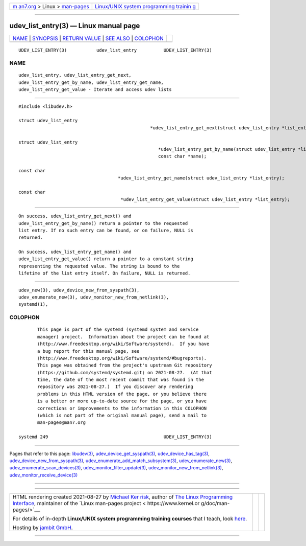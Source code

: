 .. container:: page-top

.. container:: nav-bar

   +----------------------------------+----------------------------------+
   | `m                               | `Linux/UNIX system programming   |
   | an7.org <../../../index.html>`__ | trainin                          |
   | > Linux >                        | g <http://man7.org/training/>`__ |
   | `man-pages <../index.html>`__    |                                  |
   +----------------------------------+----------------------------------+

--------------

udev_list_entry(3) — Linux manual page
======================================

+-----------------------------------+-----------------------------------+
| `NAME <#NAME>`__ \|               |                                   |
| `SYNOPSIS <#SYNOPSIS>`__ \|       |                                   |
| `RETURN VALUE <#RETURN_VALUE>`__  |                                   |
| \| `SEE ALSO <#SEE_ALSO>`__ \|    |                                   |
| `COLOPHON <#COLOPHON>`__          |                                   |
+-----------------------------------+-----------------------------------+
| .. container:: man-search-box     |                                   |
+-----------------------------------+-----------------------------------+

::

   UDEV_LIST_ENTRY(3)           udev_list_entry          UDEV_LIST_ENTRY(3)

NAME
-------------------------------------------------

::

          udev_list_entry, udev_list_entry_get_next,
          udev_list_entry_get_by_name, udev_list_entry_get_name,
          udev_list_entry_get_value - Iterate and access udev lists


---------------------------------------------------------

::

          #include <libudev.h>

          struct udev_list_entry
                                                           *udev_list_entry_get_next(struct udev_list_entry *list_entry);

          struct udev_list_entry
                                                              *udev_list_entry_get_by_name(struct udev_list_entry *list_entry,
                                                              const char *name);

          const char
                                               *udev_list_entry_get_name(struct udev_list_entry *list_entry);

          const char
                                                *udev_list_entry_get_value(struct udev_list_entry *list_entry);


-----------------------------------------------------------------

::

          On success, udev_list_entry_get_next() and
          udev_list_entry_get_by_name() return a pointer to the requested
          list entry. If no such entry can be found, or on failure, NULL is
          returned.

          On success, udev_list_entry_get_name() and
          udev_list_entry_get_value() return a pointer to a constant string
          representing the requested value. The string is bound to the
          lifetime of the list entry itself. On failure, NULL is returned.


---------------------------------------------------------

::

          udev_new(3), udev_device_new_from_syspath(3),
          udev_enumerate_new(3), udev_monitor_new_from_netlink(3),
          systemd(1),

COLOPHON
---------------------------------------------------------

::

          This page is part of the systemd (systemd system and service
          manager) project.  Information about the project can be found at
          ⟨http://www.freedesktop.org/wiki/Software/systemd⟩.  If you have
          a bug report for this manual page, see
          ⟨http://www.freedesktop.org/wiki/Software/systemd/#bugreports⟩.
          This page was obtained from the project's upstream Git repository
          ⟨https://github.com/systemd/systemd.git⟩ on 2021-08-27.  (At that
          time, the date of the most recent commit that was found in the
          repository was 2021-08-27.)  If you discover any rendering
          problems in this HTML version of the page, or you believe there
          is a better or more up-to-date source for the page, or you have
          corrections or improvements to the information in this COLOPHON
          (which is not part of the original manual page), send a mail to
          man-pages@man7.org

   systemd 249                                           UDEV_LIST_ENTRY(3)

--------------

Pages that refer to this page: `libudev(3) <../man3/libudev.3.html>`__, 
`udev_device_get_syspath(3) <../man3/udev_device_get_syspath.3.html>`__, 
`udev_device_has_tag(3) <../man3/udev_device_has_tag.3.html>`__, 
`udev_device_new_from_syspath(3) <../man3/udev_device_new_from_syspath.3.html>`__, 
`udev_enumerate_add_match_subsystem(3) <../man3/udev_enumerate_add_match_subsystem.3.html>`__, 
`udev_enumerate_new(3) <../man3/udev_enumerate_new.3.html>`__, 
`udev_enumerate_scan_devices(3) <../man3/udev_enumerate_scan_devices.3.html>`__, 
`udev_monitor_filter_update(3) <../man3/udev_monitor_filter_update.3.html>`__, 
`udev_monitor_new_from_netlink(3) <../man3/udev_monitor_new_from_netlink.3.html>`__, 
`udev_monitor_receive_device(3) <../man3/udev_monitor_receive_device.3.html>`__

--------------

--------------

.. container:: footer

   +-----------------------+-----------------------+-----------------------+
   | HTML rendering        |                       | |Cover of TLPI|       |
   | created 2021-08-27 by |                       |                       |
   | `Michael              |                       |                       |
   | Ker                   |                       |                       |
   | risk <https://man7.or |                       |                       |
   | g/mtk/index.html>`__, |                       |                       |
   | author of `The Linux  |                       |                       |
   | Programming           |                       |                       |
   | Interface <https:     |                       |                       |
   | //man7.org/tlpi/>`__, |                       |                       |
   | maintainer of the     |                       |                       |
   | `Linux man-pages      |                       |                       |
   | project <             |                       |                       |
   | https://www.kernel.or |                       |                       |
   | g/doc/man-pages/>`__. |                       |                       |
   |                       |                       |                       |
   | For details of        |                       |                       |
   | in-depth **Linux/UNIX |                       |                       |
   | system programming    |                       |                       |
   | training courses**    |                       |                       |
   | that I teach, look    |                       |                       |
   | `here <https://ma     |                       |                       |
   | n7.org/training/>`__. |                       |                       |
   |                       |                       |                       |
   | Hosting by `jambit    |                       |                       |
   | GmbH                  |                       |                       |
   | <https://www.jambit.c |                       |                       |
   | om/index_en.html>`__. |                       |                       |
   +-----------------------+-----------------------+-----------------------+

--------------

.. container:: statcounter

   |Web Analytics Made Easy - StatCounter|

.. |Cover of TLPI| image:: https://man7.org/tlpi/cover/TLPI-front-cover-vsmall.png
   :target: https://man7.org/tlpi/
.. |Web Analytics Made Easy - StatCounter| image:: https://c.statcounter.com/7422636/0/9b6714ff/1/
   :class: statcounter
   :target: https://statcounter.com/
